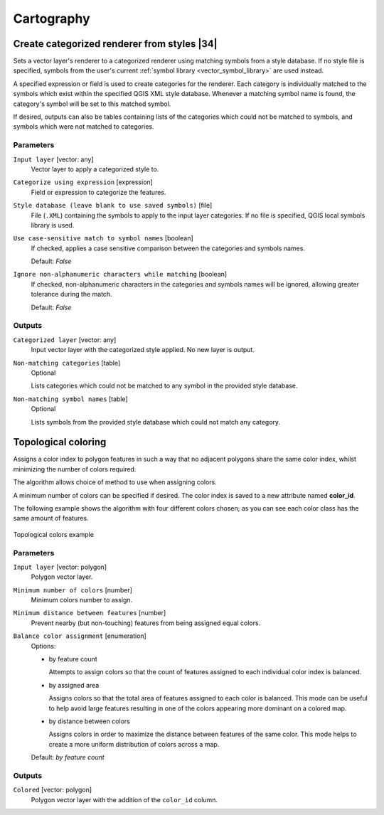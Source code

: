 .. only:: html

   |updatedisclaimer|

Cartography
============

.. only:: html

   .. contents::
      :local:
      :depth: 1

.. _qgiscategorizeusingstyle:

Create categorized renderer from styles |34|
--------------------------------------------
Sets a vector layer's renderer to a categorized renderer using matching symbols
from a style database. If no style file is specified, symbols from the user's
current :ref:`symbol library <vector_symbol_library>` are used instead.

A specified expression or field is used to create categories for the renderer.
Each category is individually matched to the symbols which exist within
the specified QGIS XML style database. Whenever a matching symbol name is found,
the category's symbol will be set to this matched symbol.

If desired, outputs can also be tables containing lists of the categories which
could not be matched to symbols, and symbols which were not matched to categories.

Parameters
..........

``Input layer`` [vector: any]
  Vector layer to apply a categorized style to.

``Categorize using expression`` [expression]
  Field or expression to categorize the features.

``Style database (leave blank to use saved symbols)`` [file]
  File (``.XML``) containing the symbols to apply to the input layer categories.
  If no file is specified, QGIS local symbols library is used.

``Use case-sensitive match to symbol names`` [boolean]
  If checked, applies a case sensitive comparison between the categories and symbols names.

  Default: *False*

``Ignore non-alphanumeric characters while matching`` [boolean]
  If checked, non-alphanumeric characters in the categories and symbols names will be
  ignored, allowing greater tolerance during the match.

  Default: *False*

Outputs
.......

``Categorized layer`` [vector: any]
  Input vector layer with the categorized style applied. No new layer is output.

``Non-matching categories`` [table]
  Optional

  Lists categories which could not be matched to any symbol in the provided style database.

``Non-matching symbol names`` [table]
  Optional

  Lists symbols from the provided style database which could not match any category.


.. _qgistopologicalcoloring:

Topological coloring
--------------------
Assigns a color index to polygon features in such a way that no adjacent polygons
share the same color index, whilst minimizing the number of colors required.

The algorithm allows choice of method to use when assigning colors.

A minimum number of colors can be specified if desired. The color index is saved
to a new attribute named **color_id**.

The following example shows the algorithm with four different colors chosen; as you
can see each color class has the same amount of features.

.. figure:: img/topological_color.png
  :align: center

  Topological colors example

Parameters
..........

``Input layer`` [vector: polygon]
  Polygon vector layer.

``Minimum number of colors`` [number]
  Minimum colors number to assign.

``Minimum distance between features`` [number]
  Prevent nearby (but non-touching) features from being assigned equal colors.

``Balance color assignment`` [enumeration]
  Options:

  * by feature count

    Attempts to assign colors so that the count of features assigned to each
    individual color index is balanced.

  * by assigned area

    Assigns colors so that the total area of features assigned to each color is
    balanced. This mode can be useful to help avoid large features resulting in
    one of the colors appearing more dominant on a colored map.


  * by distance between colors

    Assigns colors in order to maximize the distance between features of the same
    color. This mode helps to create a more uniform distribution of colors across
    a map.

  Default: *by feature count*

Outputs
.......

``Colored`` [vector: polygon]
  Polygon vector layer with the addition of the ``color_id`` column.


.. Substitutions definitions - AVOID EDITING PAST THIS LINE
   This will be automatically updated by the find_set_subst.py script.
   If you need to create a new substitution manually,
   please add it also to the substitutions.txt file in the
   source folder.

.. |34| replace:: :kbd:`NEW in 3.4`
.. |updatedisclaimer| replace:: :disclaimer:`Docs in progress for 'QGIS testing'. Visit http://docs.qgis.org/2.18 for QGIS 2.18 docs and translations.`
